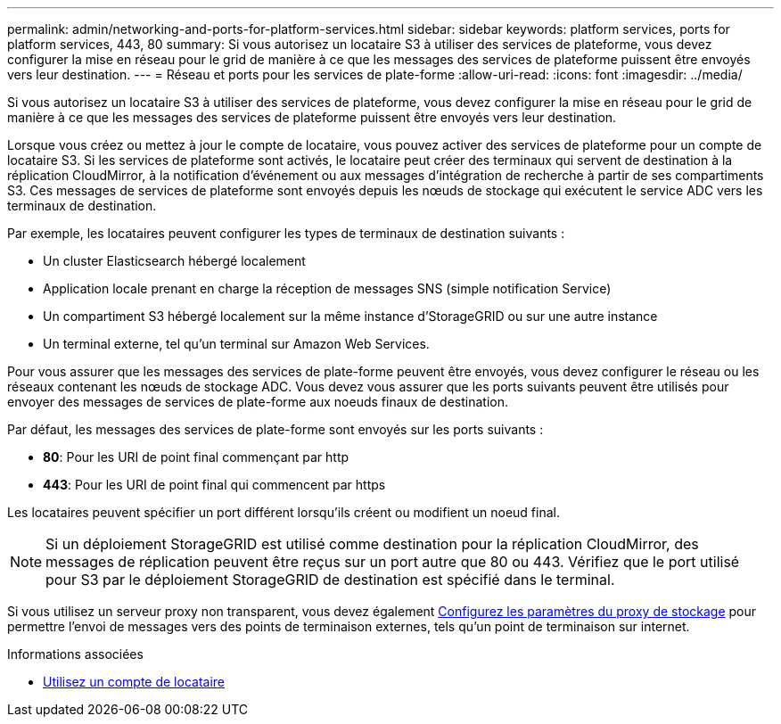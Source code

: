 ---
permalink: admin/networking-and-ports-for-platform-services.html 
sidebar: sidebar 
keywords: platform services, ports for platform services, 443, 80 
summary: Si vous autorisez un locataire S3 à utiliser des services de plateforme, vous devez configurer la mise en réseau pour le grid de manière à ce que les messages des services de plateforme puissent être envoyés vers leur destination. 
---
= Réseau et ports pour les services de plate-forme
:allow-uri-read: 
:icons: font
:imagesdir: ../media/


[role="lead"]
Si vous autorisez un locataire S3 à utiliser des services de plateforme, vous devez configurer la mise en réseau pour le grid de manière à ce que les messages des services de plateforme puissent être envoyés vers leur destination.

Lorsque vous créez ou mettez à jour le compte de locataire, vous pouvez activer des services de plateforme pour un compte de locataire S3. Si les services de plateforme sont activés, le locataire peut créer des terminaux qui servent de destination à la réplication CloudMirror, à la notification d'événement ou aux messages d'intégration de recherche à partir de ses compartiments S3. Ces messages de services de plateforme sont envoyés depuis les nœuds de stockage qui exécutent le service ADC vers les terminaux de destination.

Par exemple, les locataires peuvent configurer les types de terminaux de destination suivants :

* Un cluster Elasticsearch hébergé localement
* Application locale prenant en charge la réception de messages SNS (simple notification Service)
* Un compartiment S3 hébergé localement sur la même instance d'StorageGRID ou sur une autre instance
* Un terminal externe, tel qu'un terminal sur Amazon Web Services.


Pour vous assurer que les messages des services de plate-forme peuvent être envoyés, vous devez configurer le réseau ou les réseaux contenant les nœuds de stockage ADC. Vous devez vous assurer que les ports suivants peuvent être utilisés pour envoyer des messages de services de plate-forme aux noeuds finaux de destination.

Par défaut, les messages des services de plate-forme sont envoyés sur les ports suivants :

* *80*: Pour les URI de point final commençant par http
* *443*: Pour les URI de point final qui commencent par https


Les locataires peuvent spécifier un port différent lorsqu'ils créent ou modifient un noeud final.


NOTE: Si un déploiement StorageGRID est utilisé comme destination pour la réplication CloudMirror, des messages de réplication peuvent être reçus sur un port autre que 80 ou 443. Vérifiez que le port utilisé pour S3 par le déploiement StorageGRID de destination est spécifié dans le terminal.

Si vous utilisez un serveur proxy non transparent, vous devez également xref:configuring-storage-proxy-settings.adoc[Configurez les paramètres du proxy de stockage] pour permettre l'envoi de messages vers des points de terminaison externes, tels qu'un point de terminaison sur internet.

.Informations associées
* xref:../tenant/index.adoc[Utilisez un compte de locataire]

